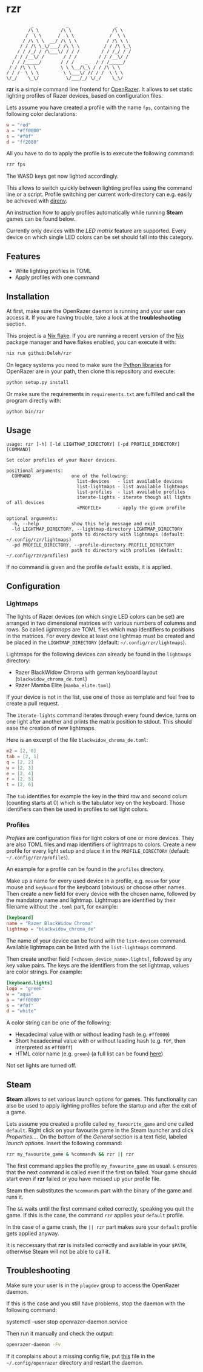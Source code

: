 * rzr

  #+begin_src text
             _            _                 _
            /\ \        /\ \               /\ \
           /  \ \      /  \ \             /  \ \
          / /\ \ \  __/ /\ \ \           / /\ \ \
         / / /\ \_\/___/ /\ \ \         / / /\ \_\
        / / /_/ / /\___\/ / / /        / / /_/ / /
       / / /__\/ /       / / /        / / /__\/ /
      / / /_____/       / / /    _   / / /_____/
     / / /\ \ \         \ \ \__/\_\ / / /\ \ \ 
    / / /  \ \ \         \ \___\/ // / /  \ \ \
    \/_/    \_\/          \/___/_/ \/_/    \_\/
  #+end_src
  
  *rzr* is a simple command line frontend for [[https://openrazer.github.io/][OpenRazer]].
  It allows to set static lighting profiles of Razer devices, based on configuration files.
  
  Lets assume you have created a profile with the name =fps=, containing the following color declarations:

  #+begin_src toml
    w = "red"
    a = "#ff0000"
    s = "#f0f"
    d = "ff2080"
  #+end_src

  All you have to do to apply the profile is to execute the following command:

  #+begin_src sh
    rzr fps
  #+end_src
  
  The WASD keys get now lighted accordingly.

  This allows to switch quickly between lighting profiles using the command line or a script.
  Profile switching per current work-directory can e.g. easily be achieved with [[https://direnv.net/][direnv]].

  An instruction how to apply profiles automatically while running *Steam* games can be found below.

  Currently only devices with the /LED matrix/ feature are supported.
  Every device on which single LED colors can be set should fall into this category.
  
** Features

   - Write lighting profiles in TOML
   - Apply profiles with one command     
   
** Installation

   At first, make sure the OpenRazer daemon is running and your user can access it.
   If you are having trouble, take a look at the *troubleshooting* section.
   
   This project is a [[https://nixos.wiki/wiki/Flakes][Nix flake]].
   If you are running a recent version of the [[https://nixos.org/][Nix]] package manager and have flakes enabled, you can execute it with:

   #+begin_src sh
     nix run github:Deleh/rzr
   #+end_src

   On legacy systems you need to make sure the [[https://github.com/openrazer/openrazer/tree/master/pylib][Python libraries]] for OpenRazer are in your path, then clone this repository and execute:

   #+begin_src sh
     python setup.py install
   #+end_src

   Or make sure the requirements in =requirements.txt= are fulfilled and call the program directly with:

   #+begin_src sh
     python bin/rzr
   #+end_src
   
** Usage

   #+begin_src text
     usage: rzr [-h] [-ld LIGHTMAP_DIRECTORY] [-pd PROFILE_DIRECTORY] [COMMAND]

     Set color profiles of your Razer devices.

     positional arguments:
       COMMAND               one of the following:
                               list-devices   - list available devices
                               list-lightmaps - list available lightmaps
                               list-profiles  - list available profiles
                               iterate-lights - iterate though all lights of all devices
                               <PROFILE>      - apply the given profile

     optional arguments:
       -h, --help            show this help message and exit
       -ld LIGHTMAP_DIRECTORY, --lightmap-directory LIGHTMAP_DIRECTORY
                             path to directory with lightmaps (default: ~/.config/rzr/lightmaps)
       -pd PROFILE_DIRECTORY, --profile-directory PROFILE_DIRECTORY
                             path to directory with profiles (default: ~/.config/rzr/profiles)
   #+end_src

   If no command is given and the profile =default= exists, it is applied.

** Configuration

*** Lightmaps

    The lights of Razer devices (on which single LED colors can be set) are arranged in two dimensional matrices with various numbers of columns and rows.
    So called /lightmaps/ are TOML files which map identifiers to positions in the matrices.
    For every device at least one lightmap must be created and be placed in the =LIGHTMAP_DIRECTORY= (default: =~/.config/rzr/lightmaps=).
    
    Lightmaps for the following devices can already be found in the =lightmaps= directory:

    - Razer BlackWidow Chroma with german keyboard layout (=blackwidow_chroma_de.toml=)
    - Razer Mamba Elite (=mamba_elite.toml=)

    If your device is not in the list, use one of those as template and feel free to create a pull request.

    The =iterate-lights= command iterates through every found device, turns on one light after another and prints the matrix position to stdout.
    This should ease the creation of new lightmaps.

    Here is an excerpt of the file =blackwidow_chroma_de.toml=:

    #+begin_src toml
      m2 = [2, 0]
      tab = [2, 1]
      q = [2, 2]
      w = [2, 3]
      e = [2, 4]
      r = [2, 5]
      t = [2, 6]
    #+end_src

    The =tab= identifies for example the key in the third row and second colum (counting starts at 0) which is the tabulator key on the keyboard.
    Those identifiers can then be used in profiles to set light colors.
    
*** Profiles

    /Profiles/ are configuration files for light colors of one or more devices.
    They are also TOML files and map identifiers of lightmaps to colors.
    Create a new profile for every light setup and place it in the =PROFILE_DIRECTORY= (default: =~/.config/rzr/profiles=).

    An example for a profile can be found in the =profiles= directory.
    
    Make up a name for every used device in a profile, e.g. =mouse= for your mouse and =keyboard= for the keyboard (obvious) or choose other names.
    Then create a new field for every device with the chosen name, followed by the mandatory name and lightmap.
    Lightmaps are identified by their filename without the =.toml= part, for example:

    #+begin_src toml
      [keyboard]
      name = "Razer BlackWidow Chroma"
      lightmap = "blackwidow_chroma_de"
    #+end_src

    The name of your device can be found with the =list-devices= command.
    Available lightmaps can be listed with the =list-lightmaps= command.

    Then create another field =[<chosen_device_name>.lights]=, followed by any key value pairs.
    The keys are the identifiers from the set lightmap, values are color strings.
    For example:

    #+begin_src toml
      [keyboard.lights]
      logo = "green"
      w = "aqua"
      a = "#ff0000"
      s = "#f0f"
      d = "white"
    #+end_src

    A color string can be one of the following:

    - Hexadecimal value with or without leading hash (e.g. =#ff0000=)
    - Short hexadecimal value with or without leading hash (e.g. =f0f=, then interpreted as =#ff00ff=)
    - HTML color name (e.g. =green=) (a full list can be found [[https://www.w3schools.com/colors/colors_names.asp][here]])

    Not set lights are turned off.

** Steam

   *Steam* allows to set various launch options for games.
   This functionality can also be used to apply lighting profiles before the startup and after the exit of a game.

   Lets assume you created a profile called =my_favourite_game= and one called =default=.
   Right click on your favourite game in the Steam launcher and click /Properties.../.
   On the bottom of the /General/ section is a text field, labeled /launch options/.
   Insert the following command:

   #+begin_src sh
     rzr my_favourite_game & %command% && rzr || rzr
   #+end_src

   The first command applies the profile =my_favourite_game= as usual.
   =&= ensures that the next command is called even if the first on failed.
   Your game should start even if *rzr* failed or you have messed up your profile file.
   
   Steam then substitutes the =%command%= part with the binary of the game and runs it.
   
   The =&&= waits until the first command exited correctly, speaking you quit the game.
   If this is the case, the command =rzr= applies your =default= profile.

   In the case of a game crash, the =|| rzr= part makes sure your =default= profile gets applied anyway.
   
   It is neccessary that *rzr* is installed correctly and available in your =$PATH=, otherwise Steam will not be able to call it.
   
** Troubleshooting

   Make sure your user is in the =plugdev= group to access the OpenRazer daemon.

   If this is the case and you still have problems, stop the daemon with the following command:
  
   #+begin_example sh
     systemctl --user stop openrazer-daemon.service
   #+end_example

   Then run it manually and check the output:
   
   #+begin_src sh
     openrazer-daemon -Fv
   #+end_src

   If it complains about a missing config file, put [[https://github.com/openrazer/openrazer/blob/master/daemon/resources/razer.conf][this]] file in the =~/.config/openrazer= directory and restart the daemon.
